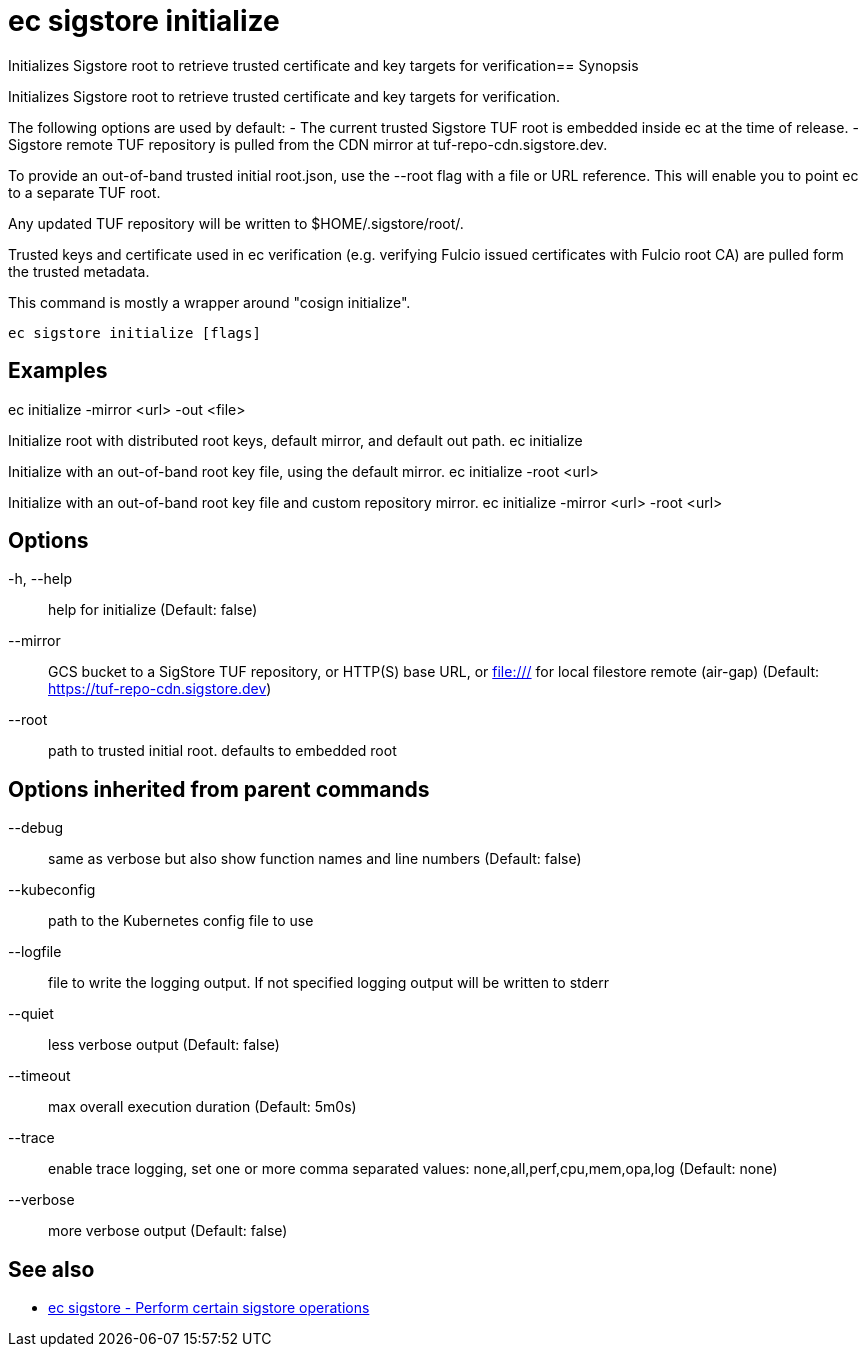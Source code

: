 = ec sigstore initialize

Initializes Sigstore root to retrieve trusted certificate and key targets for verification== Synopsis

Initializes Sigstore root to retrieve trusted certificate and key targets for verification.

The following options are used by default:
- The current trusted Sigstore TUF root is embedded inside ec at the time of release.
- Sigstore remote TUF repository is pulled from the CDN mirror at tuf-repo-cdn.sigstore.dev.

To provide an out-of-band trusted initial root.json, use the --root flag with a file or
URL reference. This will enable you to point ec to a separate TUF root.

Any updated TUF repository will be written to $HOME/.sigstore/root/.

Trusted keys and certificate used in ec verification (e.g. verifying Fulcio issued certificates
with Fulcio root CA) are pulled form the trusted metadata.

This command is mostly a wrapper around "cosign initialize".

[source,shell]
----
ec sigstore initialize [flags]
----

== Examples
ec initialize -mirror <url> -out <file>

Initialize root with distributed root keys, default mirror, and default out path.
ec initialize

Initialize with an out-of-band root key file, using the default mirror.
ec initialize -root <url>

Initialize with an out-of-band root key file and custom repository mirror.
ec initialize -mirror <url> -root <url>

== Options

-h, --help:: help for initialize (Default: false)
--mirror:: GCS bucket to a SigStore TUF repository, or HTTP(S) base URL, or file:/// for local filestore remote (air-gap) (Default: https://tuf-repo-cdn.sigstore.dev)
--root:: path to trusted initial root. defaults to embedded root

== Options inherited from parent commands

--debug:: same as verbose but also show function names and line numbers (Default: false)
--kubeconfig:: path to the Kubernetes config file to use
--logfile:: file to write the logging output. If not specified logging output will be written to stderr
--quiet:: less verbose output (Default: false)
--timeout:: max overall execution duration (Default: 5m0s)
--trace:: enable trace logging, set one or more comma separated values: none,all,perf,cpu,mem,opa,log (Default: none)
--verbose:: more verbose output (Default: false)

== See also

 * xref:ec_sigstore.adoc[ec sigstore - Perform certain sigstore operations]
